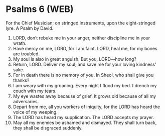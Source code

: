 * Psalms 6 (WEB)
:PROPERTIES:
:ID: WEB/19-PSA006
:END:

 For the Chief Musician; on stringed instruments, upon the eight-stringed lyre. A Psalm by David.
1. LORD, don’t rebuke me in your anger, neither discipline me in your wrath.
2. Have mercy on me, LORD, for I am faint. LORD, heal me, for my bones are troubled.
3. My soul is also in great anguish. But you, LORD—how long?
4. Return, LORD. Deliver my soul, and save me for your loving kindness’ sake.
5. For in death there is no memory of you. In Sheol, who shall give you thanks?
6. I am weary with my groaning. Every night I flood my bed. I drench my couch with my tears.
7. My eye wastes away because of grief. It grows old because of all my adversaries.
8. Depart from me, all you workers of iniquity, for the LORD has heard the voice of my weeping.
9. The LORD has heard my supplication. The LORD accepts my prayer.
10. May all my enemies be ashamed and dismayed. They shall turn back, they shall be disgraced suddenly.
